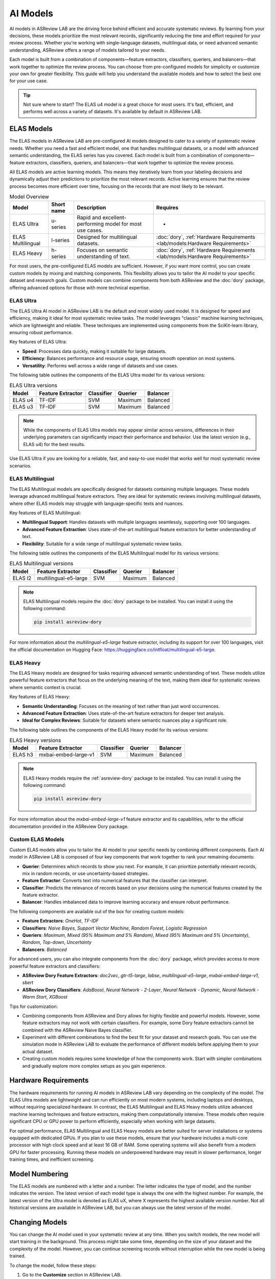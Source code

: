 AI Models
=========

AI models in ASReview LAB are the driving force behind efficient and accurate
systematic reviews. By learning from your decisions, these models prioritize the
most relevant records, significantly reducing the time and effort required for
your review process. Whether you're working with single-language datasets,
multilingual data, or need advanced semantic understanding, ASReview offers a
range of models tailored to your needs.

Each model is built from a combination of components—feature extractors,
classifiers, queriers, and balancers—that work together to optimize the review
process. You can choose from pre-configured models for simplicity or customize
your own for greater flexibility. This guide will help you understand the
available models and how to select the best one for your use case.

.. tip::

  Not sure where to start? The ELAS u4 model is a great choice for most users.
  It's fast, efficient, and performs well across a variety of datasets. It's
  available by default in ASReview LAB.

ELAS Models
-----------

The ELAS models in ASReview LAB are pre-configured AI models designed to cater
to a variety of systematic review needs. Whether you need a fast and efficient
model, one that handles multilingual datasets, or a model with advanced semantic
understanding, the ELAS series has you covered. Each model is built from a
combination of components—feature extractors, classifiers, queriers, and
balancers—that work together to optimize the review process.

All ELAS models are active learning models. This means they iteratively learn
from your labeling decisions and dynamically adjust their predictions to
prioritize the most relevant records. Active learning ensures that the review
process becomes more efficient over time, focusing on the records that are most
likely to be relevant.

.. list-table:: Model Overview
   :header-rows: 1

   * - Model
     - Short name
     - Description
     - Requires
   * - ELAS Ultra
     - u-series
     - Rapid and excellent-performing model for most use cases.
     - -
   * - ELAS Multilingual
     - l-series
     - Designed for multilingual datasets.
     - :doc:`dory`, :ref:`Hardware Requirements <lab/models:Hardware Requirements>`
   * - ELAS Heavy
     - h-series
     - Focuses on semantic understanding of text.
     - :doc:`dory`, :ref:`Hardware Requirements <lab/models:Hardware Requirements>`

For most users, the pre-configured ELAS models are sufficient. However, if you
want more control, you can create custom models by mixing and matching
components. This flexibility allows you to tailor the AI model to your specific
dataset and research goals. Custom models can combine components from both
ASReview and the :doc:`dory` package, offering advanced options for those with
more technical expertise.

ELAS Ultra
~~~~~~~~~~

The ELAS Ultra AI model in ASReview LAB is the default and most widely used
model. It is designed for speed and efficiency, making it ideal for most
systematic review tasks. The model leverages "classic" machine learning
techniques, which are lightweight and reliable. These techniques are implemented
using components from the SciKit-learn library, ensuring robust performance.

Key features of ELAS Ultra:

- **Speed**: Processes data quickly, making it suitable for large datasets.
- **Efficiency**: Balances performance and resource usage, ensuring smooth
  operation on most systems.
- **Versatility**: Performs well across a wide range of datasets and use cases.

The following table outlines the components of the ELAS Ultra model for its
various versions:

.. list-table:: ELAS Ultra versions
  :header-rows: 1

  * - Model
    - Feature Extractor
    - Classifier
    - Querier
    - Balancer
  * - ELAS u4
    - TF-IDF
    - SVM
    - Maximum
    - Balanced
  * - ELAS u3
    - TF-IDF
    - SVM
    - Maximum
    - Balanced

.. note::

  While the components of ELAS Ultra models may appear similar across versions,
  differences in their underlying parameters can significantly impact their
  performance and behavior. Use the latest version (e.g., ELAS u4) for the best
  results.

Use ELAS Ultra if you are looking for a reliable, fast, and easy-to-use model
that works well for most systematic review scenarios.

ELAS Multilingual
~~~~~~~~~~~~~~~~~

The ELAS Multilingual models are specifically designed for datasets containing
multiple languages. These models leverage advanced multilingual feature
extractors. They are ideal for systematic reviews involving multilingual
datasets, where other ELAS models may struggle with language-specific texts and
nuances.

Key features of ELAS Multilingual:

- **Multilingual Support**: Handles datasets with multiple languages seamlessly,
  supporting over 100 languages.
- **Advanced Feature Extraction**: Uses state-of-the-art multilingual feature
  extractors for better understanding of text.
- **Flexibility**: Suitable for a wide range of multilingual systematic review
  tasks.

The following table outlines the components of the ELAS Multilingual model for
its various versions:

.. list-table:: ELAS Multilingual versions
  :header-rows: 1

  * - Model
    - Feature Extractor
    - Classifier
    - Querier
    - Balancer
  * - ELAS l2
    - multilingual-e5-large
    - SVM
    - Maximum
    - Balanced

.. note::

  ELAS Multilingual models require the :doc:`dory` package to be installed. You
  can install it using the following command:

  .. code:: bash

    pip install asreview-dory

For more information about the `multilingual-e5-large` feature extractor,
including its support for over 100 languages, visit the official documentation
on Hugging Face: https://huggingface.co/intfloat/multilingual-e5-large.

ELAS Heavy
~~~~~~~~~~

The ELAS Heavy models are designed for tasks requiring advanced semantic
understanding of text. These models utilize powerful feature extractors that
focus on the underlying meaning of the text, making them ideal for systematic
reviews where semantic context is crucial.

Key features of ELAS Heavy:

- **Semantic Understanding**: Focuses on the meaning of text rather than just
  word occurrences.
- **Advanced Feature Extraction**: Uses state-of-the-art feature extractors for
  deeper text analysis.
- **Ideal for Complex Reviews**: Suitable for datasets where semantic nuances
  play a significant role.

The following table outlines the components of the ELAS Heavy model for its
various versions:

.. list-table:: ELAS Heavy versions
  :header-rows: 1

  * - Model
    - Feature Extractor
    - Classifier
    - Querier
    - Balancer
  * - ELAS h3
    - mxbai-embed-large-v1
    - SVM
    - Maximum
    - Balanced

.. note::

  ELAS Heavy models require the :ref:`asreview-dory` package to be installed.
  You can install it using the following command:

  .. code:: bash

    pip install asreview-dory

For more information about the `mxbai-embed-large-v1` feature extractor and its
capabilities, refer to the official documentation provided in the ASReview Dory
package.

Custom ELAS Models
~~~~~~~~~~~~~~~~~~

Custom ELAS models allow you to tailor the AI model to your specific needs by
combining different components. Each AI model in ASReview LAB is composed of
four key components that work together to rank your remaining documents:

- **Querier**: Determines which records to show you next. For example, it can
  prioritize potentially relevant records, mix in random records, or use
  uncertainty-based strategies.
- **Feature Extractor**: Converts text into numerical features that the
  classifier can interpret.
- **Classifier**: Predicts the relevance of records based on your decisions
  using the numerical features created by the feature extractor.
- **Balancer**: Handles imbalanced data to improve learning accuracy and ensure
  robust performance.

The following components are available out of the box for creating custom
models:

- **Feature Extractors**: `OneHot`, `TF-IDF`
- **Classifiers**: `Naive Bayes`, `Support Vector Machine`, `Random Forest`,
  `Logistic Regression`
- **Queriers**: `Maximum`, `Mixed (95% Maximum and 5% Random)`, `Mixed (95%
  Maximum and 5% Uncertainty)`, `Random`, `Top-down`, `Uncertainty`
- **Balancers**: `Balanced`

For advanced users, you can also integrate components from the :doc:`dory`
package, which provides access to more powerful feature extractors and
classifiers:

- **ASReview Dory Feature Extractors**: `doc2vec`, `gtr-t5-large`, `labse`,
  `multilingual-e5-large`, `mxbai-embed-large-v1`, `sbert`
- **ASReview Dory Classifiers**: `AdaBoost`, `Neural Network - 2-Layer`, `Neural
  Network - Dynamic`, `Neural Network - Warm Start`, `XGBoost`

Tips for customization:

- Combining components from ASReview and Dory allows for highly flexible and
  powerful models. However, some feature extractors may not work with certain
  classifiers. For example, some Dory feature extractors cannot be combined with
  the ASReview Naive Bayes classifier.
- Experiment with different combinations to find the best fit for your dataset
  and research goals. You can use the simulation mode in ASReview LAB to
  evaluate the performance of different models before applying them to your
  actual dataset.
- Creating custom models requires some knowledge of how the components work.
  Start with simpler combinations and gradually explore more complex setups as
  you gain experience.

Hardware Requirements
---------------------

The hardware requirements for running AI models in ASReview LAB vary depending
on the complexity of the model. The ELAS Ultra models are lightweight and can
run efficiently on most modern systems, including laptops and desktops, without
requiring specialized hardware. In contrast, the ELAS Multilingual and ELAS
Heavy models utilize advanced machine learning techniques and feature
extractors, making them computationally intensive. These models often require
significant CPU or GPU power to perform efficiently, especially when working
with large datasets.

For optimal performance, ELAS Multilingual and ELAS Heavy models are better
suited for server installations or systems equipped with dedicated GPUs. If you
plan to use these models, ensure that your hardware includes a multi-core
processor with high clock speed and at least 16 GB of RAM. Some operating
systems will also benefit from a modern GPU for faster processing. Running these
models on underpowered hardware may result in slower performance, longer
training times, and inefficient screening.

Model Numbering
---------------

The ELAS models are numbered with a letter and a number. The letter indicates
the type of model, and the number indicates the version. The latest version of
each model type is always the one with the highest number. For example, the
latest version of the Ultra model is denoted as ELAS uX, where X represents the
highest available version number. Not all historical versions are available in
ASReview LAB, but you can always use the latest version of the model.

Changing Models
---------------

You can change the AI model used in your systematic review at any time. When you
switch models, the new model will start training in the background. This process
might take some time, depending on the size of your dataset and the complexity
of the model. However, you can continue screening records without interruption
while the new model is being trained.

To change the model, follow these steps:

1. Go to the **Customize** section in ASReview LAB.
2. Navigate to the **AI** card.
3. Select the desired model from the list of available options.

Once the new model is trained, it will automatically take over and start
prioritizing records based on its predictions. In the meantime, you can keep
screening records as usual.

.. note::

  Switching to a more complex model, such as those requiring the ASReview Dory
  package, may take longer to train.

